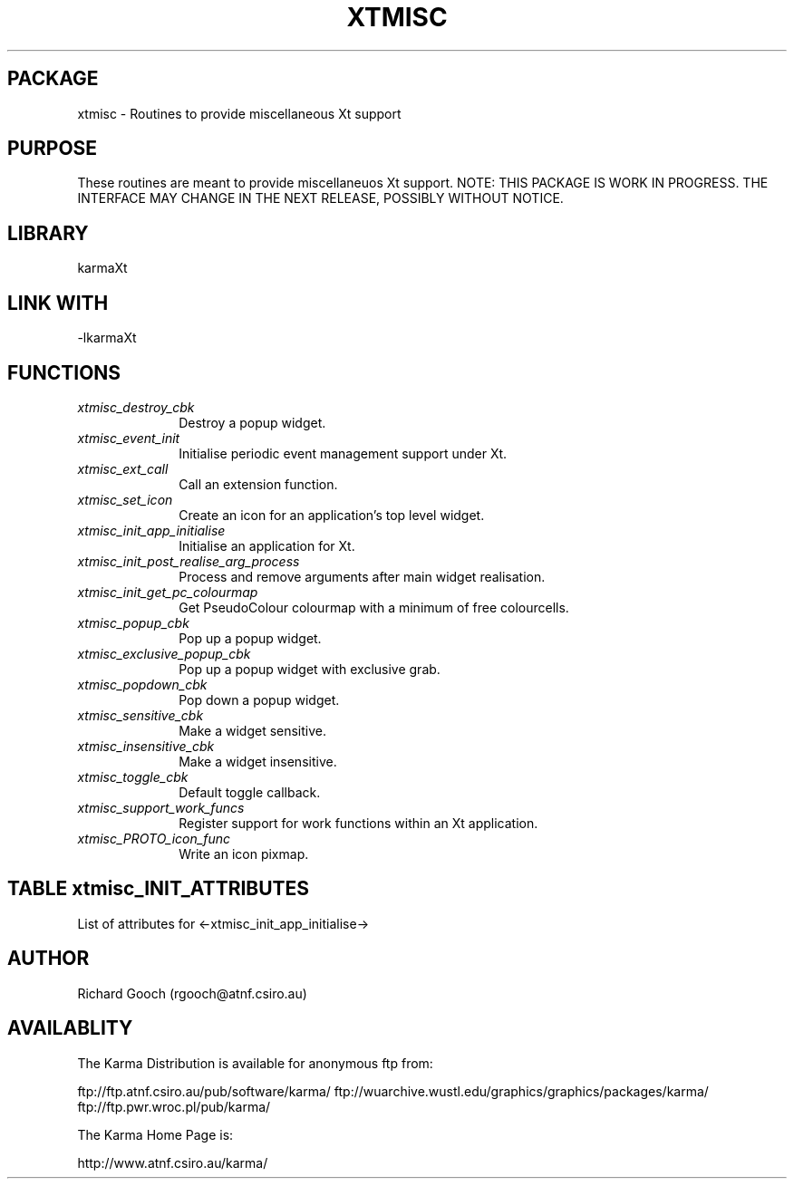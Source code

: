 .TH XTMISC 3 "13 Nov 2005" "Karma Distribution"
.SH PACKAGE
xtmisc \- Routines to provide miscellaneous Xt support
.SH PURPOSE
These routines are meant to provide miscellaneuos Xt support.
NOTE: THIS PACKAGE IS WORK IN PROGRESS. THE INTERFACE MAY CHANGE IN THE
NEXT RELEASE, POSSIBLY WITHOUT NOTICE.
.SH LIBRARY
karmaXt
.SH LINK WITH
-lkarmaXt
.SH FUNCTIONS
.IP \fIxtmisc_destroy_cbk\fP 1i
Destroy a popup widget.
.IP \fIxtmisc_event_init\fP 1i
Initialise periodic event management support under Xt.
.IP \fIxtmisc_ext_call\fP 1i
Call an extension function.
.IP \fIxtmisc_set_icon\fP 1i
Create an icon for an application's top level widget.
.IP \fIxtmisc_init_app_initialise\fP 1i
Initialise an application for Xt.
.IP \fIxtmisc_init_post_realise_arg_process\fP 1i
Process and remove arguments after main widget realisation.
.IP \fIxtmisc_init_get_pc_colourmap\fP 1i
Get PseudoColour colourmap with a minimum of free colourcells.
.IP \fIxtmisc_popup_cbk\fP 1i
Pop up a popup widget.
.IP \fIxtmisc_exclusive_popup_cbk\fP 1i
Pop up a popup widget with exclusive grab.
.IP \fIxtmisc_popdown_cbk\fP 1i
Pop down a popup widget.
.IP \fIxtmisc_sensitive_cbk\fP 1i
Make a widget sensitive.
.IP \fIxtmisc_insensitive_cbk\fP 1i
Make a widget insensitive.
.IP \fIxtmisc_toggle_cbk\fP 1i
Default toggle callback.
.IP \fIxtmisc_support_work_funcs\fP 1i
Register support for work functions within an Xt application.
.IP \fIxtmisc_PROTO_icon_func\fP 1i
Write an icon pixmap.
.SH TABLE xtmisc_INIT_ATTRIBUTES
List of attributes for <-xtmisc_init_app_initialise->

.TS
l l l
_ _ _
l l l.
Name                          Type         Meaning

XTMISC_INIT_ATT_END                        End of varargs list
XTMISC_INIT_ATT_MIN_CCELLS    unsigned int The min. number of colourcells
                                           that the application will want
                                           to allocate.
XTMISC_INIT_ATT_COMMS_SETUP   flag         If TRUE, communications setting
                                           up is performed
XTMISC_INIT_ATT_CONTROLLED    flag *       TRUE is written here if an
                                           external agent is controlling
XTMISC_INIT_ATT_VERBOSE       flag *       TRUE is written here if the
                                           "-verbose" flag is given by user
XTMISC_INIT_ATT_BECOME_SERVER flag         If TRUE, become a server
XTMISC_INIT_ATT_TITLE         char *       Title string is written here
.TE
.SH AUTHOR
Richard Gooch (rgooch@atnf.csiro.au)
.SH AVAILABLITY
The Karma Distribution is available for anonymous ftp from:

ftp://ftp.atnf.csiro.au/pub/software/karma/
ftp://wuarchive.wustl.edu/graphics/graphics/packages/karma/
ftp://ftp.pwr.wroc.pl/pub/karma/

The Karma Home Page is:

http://www.atnf.csiro.au/karma/
